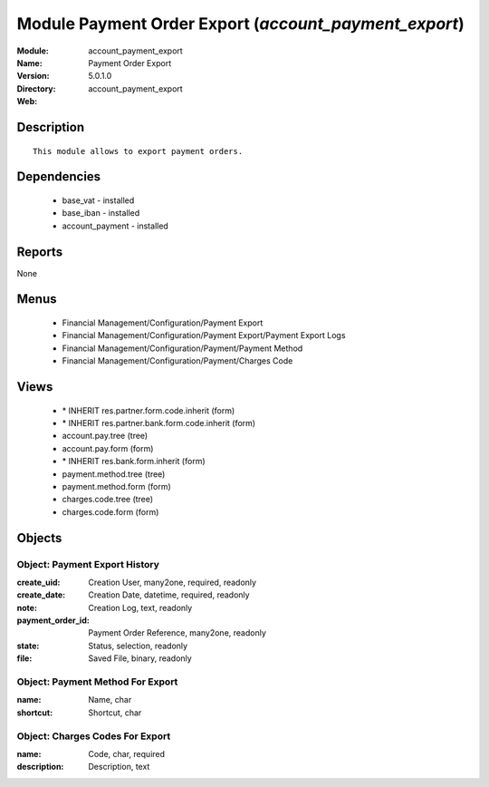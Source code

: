 
Module Payment Order Export (*account_payment_export*)
======================================================
:Module: account_payment_export
:Name: Payment Order Export
:Version: 5.0.1.0
:Directory: account_payment_export
:Web: 

Description
-----------

::

  This module allows to export payment orders.

Dependencies
------------

 * base_vat - installed
 * base_iban - installed
 * account_payment - installed

Reports
-------

None


Menus
-------

 * Financial Management/Configuration/Payment Export
 * Financial Management/Configuration/Payment Export/Payment Export Logs
 * Financial Management/Configuration/Payment/Payment Method
 * Financial Management/Configuration/Payment/Charges Code

Views
-----

 * \* INHERIT res.partner.form.code.inherit (form)
 * \* INHERIT res.partner.bank.form.code.inherit (form)
 * account.pay.tree (tree)
 * account.pay.form (form)
 * \* INHERIT res.bank.form.inherit (form)
 * payment.method.tree (tree)
 * payment.method.form (form)
 * charges.code.tree (tree)
 * charges.code.form (form)


Objects
-------

Object: Payment Export History
##############################



:create_uid: Creation User, many2one, required, readonly





:create_date: Creation Date, datetime, required, readonly





:note: Creation Log, text, readonly





:payment_order_id: Payment Order Reference, many2one, readonly





:state: Status, selection, readonly





:file: Saved File, binary, readonly




Object: Payment Method For Export
#################################



:name: Name, char





:shortcut: Shortcut, char




Object: Charges Codes For Export
################################



:name: Code, char, required





:description: Description, text


